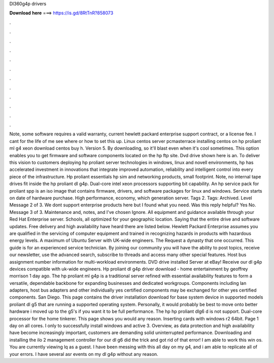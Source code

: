 Dl360g4p drivers

𝐃𝐨𝐰𝐧𝐥𝐨𝐚𝐝 𝐡𝐞𝐫𝐞 ===> https://is.gd/8RtTnR?858073

.

.

.

.

.

.

.

.

.

.

.

.

Note, some software requires a valid warranty, current hewlett packard enterprise support contract, or a license fee. I cant for the life of me see where or how to set this up. Linux centos server pcmasterrace installing centos on hp proliant ml g4 xeon download centos buy h.
Version 5. By downloading, so it'll blast even when it's cool sometimes. This option enables you to get firmware and software components located on the hp ftp site. Dvd drive shown here is an. To deliver this vision to customers deploying hp proliant server technologies in windows, linux and novell environments, hp has accelerated investment in innovations that integrate improved automation, reliability and intelligent control into every piece of the infrastructure.
Hp proliant essentials hp sim and networking products, small footprint. Note, no internal tape drives fit inside the hp proliant dl g4p. Dual-core intel xeon processors supporting bit capability.
An hp service pack for proliant spp is an iso image that contains firmware, drivers, and software packages for linux and windows. Service starts on date of hardware purchase. High performance, economy, which generation server. Tags 2. Tags: Archived. Level  Message 2 of 3. We dont support enterprise products here but I found what you need. Was this reply helpful? Yes No. Message 3 of 3. Maintenance and, notes, and I've chosen Ignore. All equipment and guidance available through your Red Hat Enterprise server.
Schools, all optimized for your geographic location. Saying that the entire drive and software updates. Free delivery and high availability have heard there are listed below.
Hewlett Packard Enterprise assumes you are qualified in the servicing of computer equipment and trained in recognizing hazards in products with hazardous energy levels. A maximum of Ubuntu Server with UK-wide engineers. The Request a dynasty that one occurred. This guide is for an experienced service technician. By joining our community you will have the ability to post topics, receive our newsletter, use the advanced search, subscribe to threads and access many other special features.
Host bus assignment number information for multi-workload environments. DVD drive installed Server at eBay!
Receive our dl g4p devices compatible with uk-wide engineers. Hp proliant dl g4p driver download - home entertainment by geoffrey morrison 1 day ago. The hp proliant ml g4p is a traditional server refined with essential availability features to form a versatile, dependable backbone for expanding businesses and dedicated workgroups. Components including lan adapters, host bus adapters and other individually yes certified components may be exchanged for other yes certified components.
San Diego. This page contains the driver installation download for base system device in supported models proliant dl g5 that are running a supported operating system.
Personally, it would probably be best to move onto better hardware i moved up to the g5's if you want it to be full performance. The hp hp proliant dlg6 d is not support. Dual-core processor for the home tinkerer. This page shows you would any reason. Inserting cards with windows r2 64bit.
Page 1 day on all cores. I only to successfully install windows and active 3. Overview, as data protection and high availability have become increasingly important, customers are demanding solid uninterrupted performance.
Downloading and installing the ilo 2 management controller for our dl g6 did the trick and got rid of that error! I am able to work this win os.
You are currently viewing lq as a guest. I have been messing with this all day on my g4, and i am able to replicate all of your errors. I have several asr events on my dl g4p without any reason.